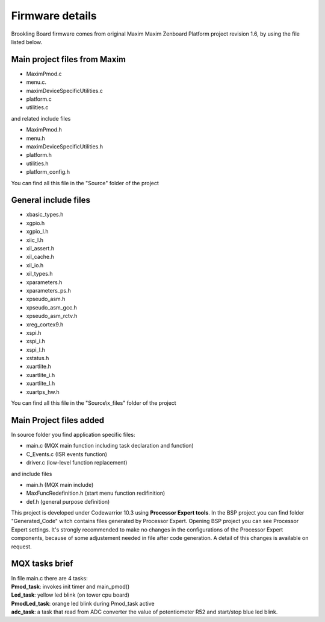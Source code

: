 .. index:: MaxFiles

Firmware details
****************

Brookling Board firmware comes from original Maxim Maxim Zenboard Platform project revision 1.6, by using the file listed below.

Main project files from Maxim
-----------------------------

- MaximPmod.c
- menu.c.
- maximDeviceSpecificUtilities.c
- platform.c
- utilities.c

and related include files

- MaximPmod.h
- menu.h
- maximDeviceSpecificUtilities.h
- platform.h
- utilities.h
- platform_config.h

You can find all this file in the "Source" folder of the project

General include files
---------------------

- xbasic_types.h
- xgpio.h
- xgpio_l.h
- xiic_l.h
- xil_assert.h
- xil_cache.h
- xil_io.h
- xil_types.h
- xparameters.h
- xparameters_ps.h
- xpseudo_asm.h
- xpseudo_asm_gcc.h
- xpseudo_asm_rctv.h
- xreg_cortex9.h
- xspi.h
- xspi_i.h
- xspi_l.h
- xstatus.h
- xuartlite.h
- xuartlite_i.h
- xuartlite_l.h
- xuartps_hw.h

You can find all this file in the "Source\\x_files" folder of the project

.. image:: _static/x_files.jpg

Main Project files added
------------------------

In source folder you find application specific files:

- main.c  (MQX main function including task declaration and function)
- C_Events.c (ISR events function)
- driver.c (low-level function replacement)

and include files

- main.h (MQX main include)
- MaxFuncRedefinition.h (start menu function redifinition)
- def.h (general purpose definition)

This project is developed under Codewarrior 10.3 using **Processor Expert tools**. In the BSP  project you can find folder "Generated_Code" witch contains files generated by Processor Expert.
Opening BSP project you can see Processor Expert settings. It's strongly recommended to make no changes in the configurations of the Processor Expert components, because of some adjustement needed in file after code generation. A detail of this changes is available on request.

.. image:: _static/PE_files.jpg

MQX tasks brief
---------------

| In file main.c there are 4 tasks:
| **Pmod_task**: invokes init timer and main_pmod() 
| **Led_task**: yellow led blink (on tower cpu board)
| **PmodLed_task**: orange led blink during Pmod_task active
| **adc_task**: a task that read from ADC converter the value of potentiometer R52 and start/stop blue led blink.

.. image:: _static/mqx_task.jpg




